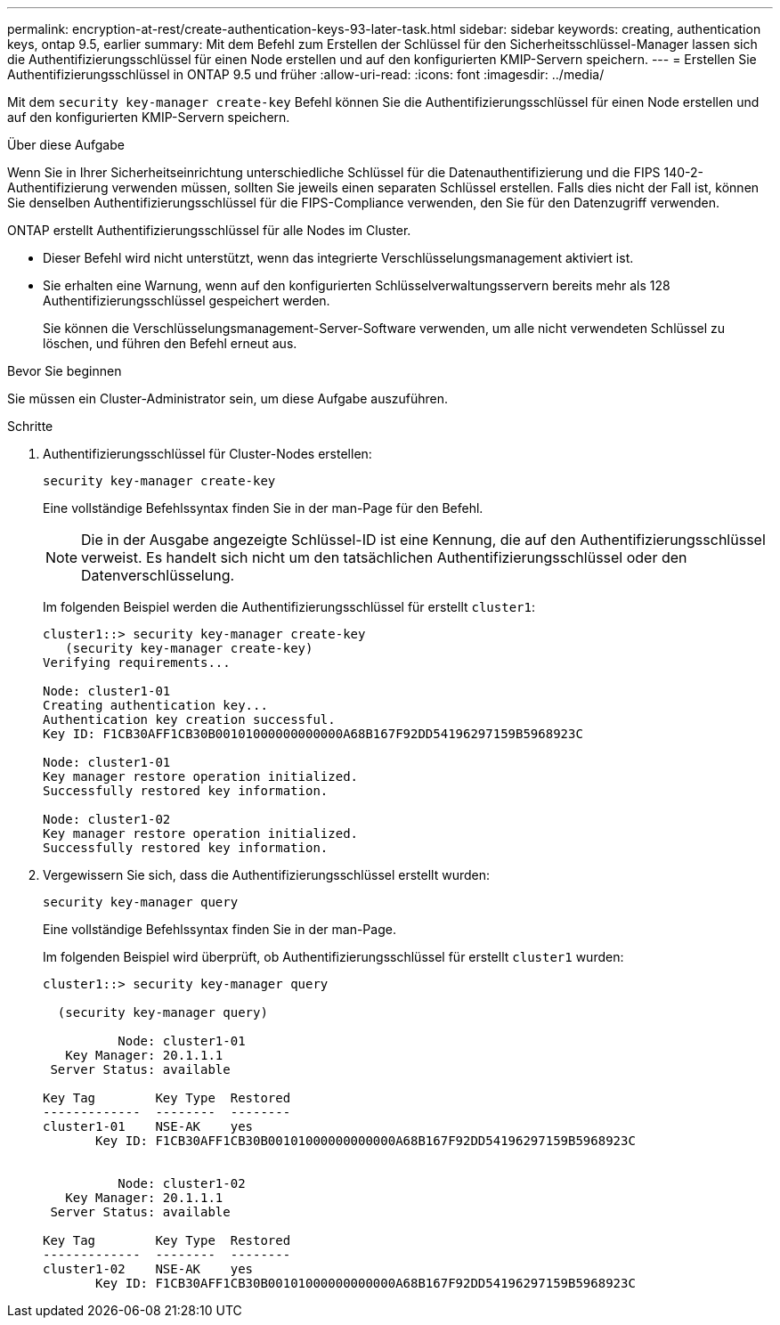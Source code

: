 ---
permalink: encryption-at-rest/create-authentication-keys-93-later-task.html 
sidebar: sidebar 
keywords: creating, authentication keys, ontap 9.5, earlier 
summary: Mit dem Befehl zum Erstellen der Schlüssel für den Sicherheitsschlüssel-Manager lassen sich die Authentifizierungsschlüssel für einen Node erstellen und auf den konfigurierten KMIP-Servern speichern. 
---
= Erstellen Sie Authentifizierungsschlüssel in ONTAP 9.5 und früher
:allow-uri-read: 
:icons: font
:imagesdir: ../media/


[role="lead"]
Mit dem `security key-manager create-key` Befehl können Sie die Authentifizierungsschlüssel für einen Node erstellen und auf den konfigurierten KMIP-Servern speichern.

.Über diese Aufgabe
Wenn Sie in Ihrer Sicherheitseinrichtung unterschiedliche Schlüssel für die Datenauthentifizierung und die FIPS 140-2-Authentifizierung verwenden müssen, sollten Sie jeweils einen separaten Schlüssel erstellen. Falls dies nicht der Fall ist, können Sie denselben Authentifizierungsschlüssel für die FIPS-Compliance verwenden, den Sie für den Datenzugriff verwenden.

ONTAP erstellt Authentifizierungsschlüssel für alle Nodes im Cluster.

* Dieser Befehl wird nicht unterstützt, wenn das integrierte Verschlüsselungsmanagement aktiviert ist.
* Sie erhalten eine Warnung, wenn auf den konfigurierten Schlüsselverwaltungsservern bereits mehr als 128 Authentifizierungsschlüssel gespeichert werden.
+
Sie können die Verschlüsselungsmanagement-Server-Software verwenden, um alle nicht verwendeten Schlüssel zu löschen, und führen den Befehl erneut aus.



.Bevor Sie beginnen
Sie müssen ein Cluster-Administrator sein, um diese Aufgabe auszuführen.

.Schritte
. Authentifizierungsschlüssel für Cluster-Nodes erstellen:
+
`security key-manager create-key`

+
Eine vollständige Befehlssyntax finden Sie in der man-Page für den Befehl.

+

NOTE: Die in der Ausgabe angezeigte Schlüssel-ID ist eine Kennung, die auf den Authentifizierungsschlüssel verweist. Es handelt sich nicht um den tatsächlichen Authentifizierungsschlüssel oder den Datenverschlüsselung.

+
Im folgenden Beispiel werden die Authentifizierungsschlüssel für erstellt `cluster1`:

+
[listing]
----
cluster1::> security key-manager create-key
   (security key-manager create-key)
Verifying requirements...

Node: cluster1-01
Creating authentication key...
Authentication key creation successful.
Key ID: F1CB30AFF1CB30B00101000000000000A68B167F92DD54196297159B5968923C

Node: cluster1-01
Key manager restore operation initialized.
Successfully restored key information.

Node: cluster1-02
Key manager restore operation initialized.
Successfully restored key information.
----
. Vergewissern Sie sich, dass die Authentifizierungsschlüssel erstellt wurden:
+
`security key-manager query`

+
Eine vollständige Befehlssyntax finden Sie in der man-Page.

+
Im folgenden Beispiel wird überprüft, ob Authentifizierungsschlüssel für erstellt `cluster1` wurden:

+
[listing]
----
cluster1::> security key-manager query

  (security key-manager query)

          Node: cluster1-01
   Key Manager: 20.1.1.1
 Server Status: available

Key Tag        Key Type  Restored
-------------  --------  --------
cluster1-01    NSE-AK    yes
       Key ID: F1CB30AFF1CB30B00101000000000000A68B167F92DD54196297159B5968923C


          Node: cluster1-02
   Key Manager: 20.1.1.1
 Server Status: available

Key Tag        Key Type  Restored
-------------  --------  --------
cluster1-02    NSE-AK    yes
       Key ID: F1CB30AFF1CB30B00101000000000000A68B167F92DD54196297159B5968923C
----

